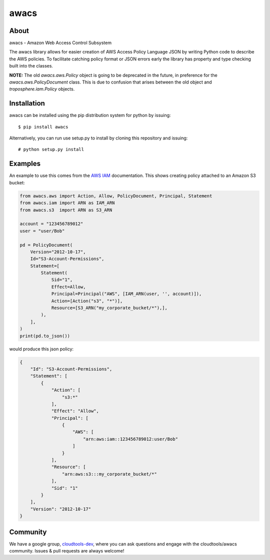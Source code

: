 =====
awacs
=====

.. image:: https://img.shields.io/pypi/v/awacs.svg
    :target: https://pypi.python.org/pypi/awacs

.. image:: https://travis-ci.org/cloudtools/awacs.png?branch=master
    :target: https://travis-ci.org/cloudtools/awacs

.. image:: https://img.shields.io/pypi/l/awacs.svg
    :target: https://opensource.org/licenses/BSD-2-Clause

About
=====

awacs - Amazon Web Access Control Subsystem

The awacs library allows for easier creation of AWS Access Policy
Language JSON by writing Python code to describe the AWS policies.
To facilitate catching  policy format or JSON errors early the
library has property and type checking built into the classes.

**NOTE:** The old *awacs.aws.Policy* object is going to be deprecated in the
future, in preference for the *awacs.aws.PolicyDocument* class. This is due
to confusion that arises between the old object and *troposphere.iam.Policy*
objects.


Installation
============

awacs can be installed using the pip distribution system for python by
issuing::

  $ pip install awacs

Alternatively, you can run use setup.py to install by cloning this repository
and issuing::

    # python setup.py install

Examples
========

An example to use this comes from the `AWS IAM`_ documentation.
This shows creating policy attached to an Amazon S3 bucket:

.. code-block:: python

  from awacs.aws import Action, Allow, PolicyDocument, Principal, Statement
  from awacs.iam import ARN as IAM_ARN
  from awacs.s3  import ARN as S3_ARN

  account = "123456789012"
  user = "user/Bob"

  pd = PolicyDocument(
      Version="2012-10-17",
      Id="S3-Account-Permissions",
      Statement=[
          Statement(
              Sid="1",
              Effect=Allow,
              Principal=Principal("AWS", [IAM_ARN(user, '', account)]),
              Action=[Action("s3", "*")],
              Resource=[S3_ARN("my_corporate_bucket/*"),],
          ),
      ],
  )
  print(pd.to_json())

would produce this json policy:

.. code-block:: json

  {
      "Id": "S3-Account-Permissions", 
      "Statement": [
          {
              "Action": [
                  "s3:*"
              ], 
              "Effect": "Allow", 
              "Principal": [
                  {
                      "AWS": [
                          "arn:aws:iam::123456789012:user/Bob"
                      ]
                  }
              ], 
              "Resource": [
                  "arn:aws:s3:::my_corporate_bucket/*"
              ], 
              "Sid": "1"
          }
      ], 
      "Version": "2012-10-17"
  }

Community
=========

We have a google group, cloudtools-dev_, where you can ask questions and
engage with the cloudtools/awacs community.  Issues & pull requests are always
welcome!

.. _`AWS IAM`: http://docs.aws.amazon.com/IAM/latest/UserGuide/PoliciesOverview.html
.. _cloudtools-dev: https://groups.google.com/forum/#!forum/cloudtools-dev
